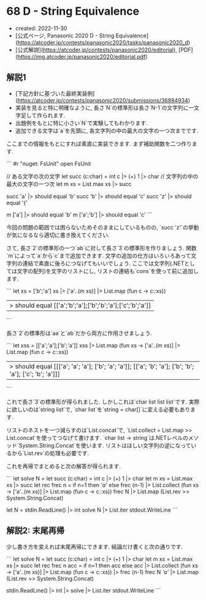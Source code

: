 * 68 D - String Equivalence
- created: 2022-11-30
- [公式ページ, Panasonic 2020 D - String Equivalence](https://atcoder.jp/contests/panasonic2020/tasks/panasonic2020_d)
- [公式解説](https://atcoder.jp/contests/panasonic2020/editorial), [PDF](https://img.atcoder.jp/panasonic2020/editorial.pdf)
** 解説1
- [下記方針に基づいた最終実装例](https://atcoder.jp/contests/panasonic2020/submissions/36884934)
- 実装を見ると特に明確なように,
  長さ`N`の標準形は長さ`N-1`の文字列に一文字足して作られます.
- 出題例をもとに特に小さい`N`で実験してもわかります.
- 追加できる文字は`a`を先頭に, 各文字列の中の最大の文字の一つ次までです.

ここまでの情報をもとにすれば素直に実装できます.
まず補助関数を二つ作ります.

```
#r "nuget: FsUnit"
open FsUnit

// ある文字の次の文字
let succ (c:char) = int c |> (+) 1 |> char
// 文字列の中の最大の文字の一つ次
let m xs = List.max xs |> succ

succ 'a' |> should equal 'b'
succ 'b' |> should equal 'c'
succ 'z' |> should equal '{'

m ['a'] |> should equal 'b'
m ['a';'b'] |> should equal 'c'
```

今回の問題の範囲では困らないためそのままにしているものの,
`succ 'z'`の挙動が気になるなら適切に書き換えてください.

さて, 長さ`2`の標準形の一つ`ab`に対して長さ`3`の標準形を作りましょう.
関数`m`によって`a`から`c`まで追加できます.
文字の追加の仕方はいろいろあって文字列の連結で素直に後ろにつなげてもいいでしょう.
ここでは文字列(.NETとしては文字の配列)を文字のリストにし,
リストの連結も`cons`を使って前に追加します.

```
let xs = ['b';'a']
xs |> ['a'..(m xs)] |> List.map (fun c -> c::xs))
|> should equal [['a';'b';'a'];['b';'b';'a'];['c';'b';'a']]
```

長さ`2`の標準形は`aa`と`ab`だから両方に作用させましょう.

```
let xss = [['a';'a'];['b';'a']]
xss |> List.map (fun xs -> ['a'..(m xs)] |> List.map (fun c -> c::xs))
|> should equal [[['a'; 'a'; 'a']; ['b'; 'a'; 'a']]; [['a'; 'b'; 'a']; ['b'; 'b'; 'a']; ['c'; 'b'; 'a']]]
```

これで長さ`3`の標準形が得られました.
しかしこれは`char list list list`です.
実際に欲しいのは`string list`で,
`char list`を`string = char[]`に変える必要もあります.

リストのネストを一つ減らすのは`List.concat`で,
`List.collect = List.map >> List.concat`を使ってつなげて書けます.
`char list -> string`は.NETレベルのメソッド`System.String.Concat`を使います.
リストはほしい文字列の逆になっているから`List.rev`の処理も必要です.

これを再帰でまとめると次の解答が得られます.

```
let solve N =
  let succ (c:char) = int c |> (+) 1 |> char
  let m xs = List.max xs |> succ
  let rec frec n =
    if n=1 then [['a']]
    else frec (n-1) |> List.collect (fun xs -> ['a'..(m xs)] |> List.map (fun c -> c::xs))
  frec N |> List.map (List.rev >> System.String.Concat)

let N = stdin.ReadLine() |> int
solve N |> List.iter stdout.WriteLine
```
** 解説2: 末尾再帰
少し書き方を変えれば末尾再帰にできます.
結論だけ書くと次の通りです.

```
let solve N =
  let succ (c:char) = int c |> (+) 1 |> char
  let m xs = List.max xs |> succ
  let rec frec n acc =
    if n=1 then acc
    else acc |> List.collect (fun xs -> ['a'..(m xs)] |> List.map (fun c -> c::xs)) |> frec (n-1)
  frec N [['a']] |> List.map (List.rev >> System.String.Concat)

stdin.ReadLine() |> int |> solve |> List.iter stdout.WriteLine
```

